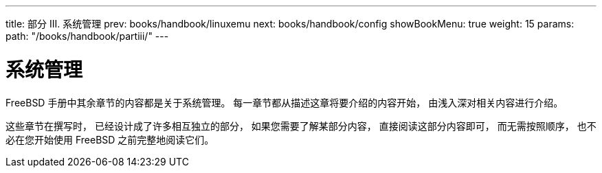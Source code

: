 ---
title: 部分 III. 系统管理
prev: books/handbook/linuxemu
next: books/handbook/config
showBookMenu: true
weight: 15
params:
  path: "/books/handbook/partiii/"
---

[[system-administration]]
= 系统管理

FreeBSD 手册中其余章节的内容都是关于系统管理。 每一章节都从描述这章将要介绍的内容开始， 由浅入深对相关内容进行介绍。

这些章节在撰写时， 已经设计成了许多相互独立的部分， 如果您需要了解某部分内容， 直接阅读这部分内容即可， 而无需按照顺序， 也不必在您开始使用 FreeBSD 之前完整地阅读它们。

